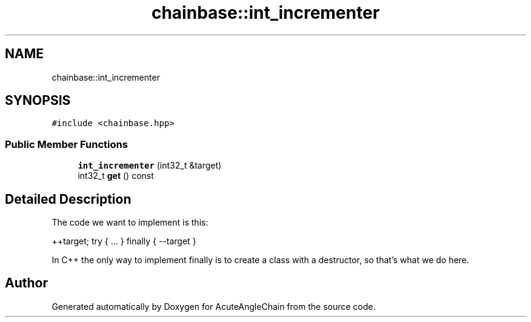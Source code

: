 .TH "chainbase::int_incrementer" 3 "Sun Jun 3 2018" "AcuteAngleChain" \" -*- nroff -*-
.ad l
.nh
.SH NAME
chainbase::int_incrementer
.SH SYNOPSIS
.br
.PP
.PP
\fC#include <chainbase\&.hpp>\fP
.SS "Public Member Functions"

.in +1c
.ti -1c
.RI "\fBint_incrementer\fP (int32_t &target)"
.br
.ti -1c
.RI "int32_t \fBget\fP () const"
.br
.in -1c
.SH "Detailed Description"
.PP 
The code we want to implement is this:
.PP
++target; try { \&.\&.\&. } finally { --target }
.PP
In C++ the only way to implement finally is to create a class with a destructor, so that's what we do here\&. 

.SH "Author"
.PP 
Generated automatically by Doxygen for AcuteAngleChain from the source code\&.
